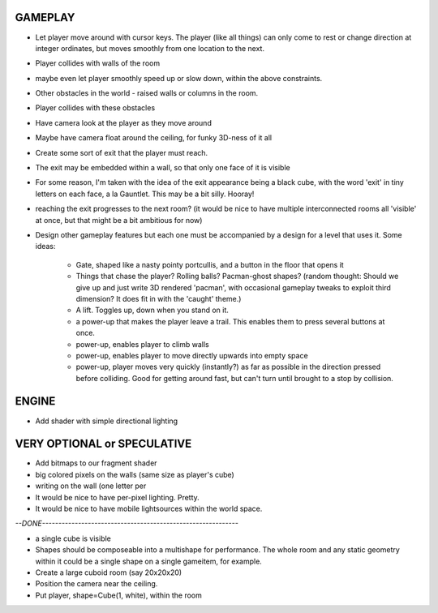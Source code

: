 
GAMEPLAY
--------

* Let player move around with cursor keys. The player (like all things) can
  only come to rest or change direction at integer ordinates, but moves
  smoothly from one location to the next.
* Player collides with walls of the room
* maybe even let player smoothly speed up or slow down, within the above
  constraints.

* Other obstacles in the world - raised walls or columns in the room.
* Player collides with these obstacles

* Have camera look at the player as they move around
* Maybe have camera float around the ceiling, for funky 3D-ness of it all

* Create some sort of exit that the player must reach.
* The exit may be embedded within a wall, so that only one face of it is
  visible
* For some reason, I'm taken with the idea of the exit appearance being a black
  cube, with the word 'exit' in tiny letters on each face, a la Gauntlet.
  This may be a bit silly. Hooray!

* reaching the exit progresses to the next room?
  (it would be nice to have multiple interconnected rooms all 'visible' at
  once, but that might be a bit ambitious for now)

* Design other gameplay features but each one must be accompanied by a design
  for a level that uses it. Some ideas:
   * Gate, shaped like a nasty pointy portcullis, and a button in the floor
     that opens it
   * Things that chase the player? Rolling balls? Pacman-ghost shapes?
     (random thought: Should we give up and just write 3D rendered 'pacman',
     with occasional gameplay tweaks to exploit third dimension? It does fit
     in with the 'caught' theme.)
   * A lift. Toggles up, down when you stand on it.
   * a power-up that makes the player leave a trail. This enables them to
     press several buttons at once.
   * power-up, enables player to climb walls
   * power-up, enables player to move directly upwards into empty space
   * power-up, player moves very quickly (instantly?) as far as possible
     in the direction pressed before colliding. Good for getting around fast,
     but can't turn until brought to a stop by collision.


ENGINE
------

* Add shader with simple directional lighting


VERY OPTIONAL or SPECULATIVE
----------------------------

* Add bitmaps to our fragment shader

* big colored pixels on the walls (same size as player's cube)

* writing on the wall (one letter per 

* It would be nice to have per-pixel lighting. Pretty.

* It would be nice to have mobile lightsources within the world space.


`--DONE------------------------------------------------------------`

* a single cube is visible

* Shapes should be composeable into a multishape for performance. The whole
  room and any static geometry within it could be a single shape on a single
  gameitem, for example.

* Create a large cuboid room (say 20x20x20)
* Position the camera near the ceiling.

* Put player, shape=Cube(1, white), within the room

